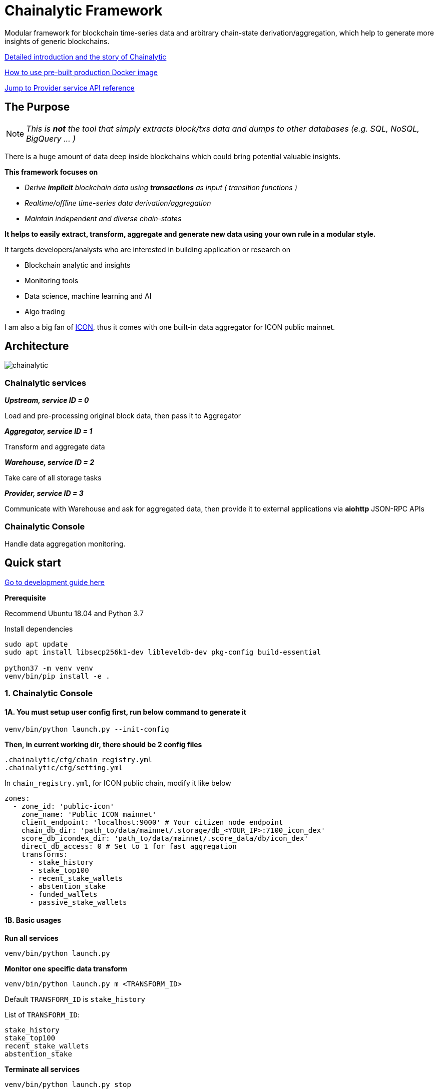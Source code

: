 # Chainalytic Framework

Modular framework for blockchain time-series data and arbitrary chain-state derivation/aggregation, which help to generate more insights of generic blockchains.

link:INTRO.adoc[Detailed introduction and the story of Chainalytic]

link:PRODUCTION.adoc[How to use pre-built production Docker image]

link:docs/provider_api.adoc[Jump to Provider service API reference]

## The Purpose

NOTE: _This is *not* the tool that simply extracts block/txs data and dumps to other databases (e.g. SQL, NoSQL, BigQuery ... )_

There is a huge amount of data deep
inside blockchains which could bring
potential valuable insights. +

*This framework focuses on*

- _Derive *implicit* blockchain data using *transactions* as input ( transition functions )_
- _Realtime/offline time-series data derivation/aggregation_
- _Maintain independent and diverse chain-states_

*It helps to easily extract, transform, aggregate
and generate new data using your own rule
in a modular style.*

It targets developers/analysts who are interested in building application or research on

- Blockchain analytic and insights
- Monitoring tools
- Data science, machine learning and AI
- Algo trading

I am also a big fan of link:https://icon.foundation[ICON], thus it comes with one built-in data aggregator for ICON public mainnet.

## Architecture

image::docs/resource/chainalytic.png[]

### Chainalytic services

*_Upstream, service ID = 0_*

Load and pre-processing original block data, then pass it to Aggregator

*_Aggregator, service ID = 1_*

Transform and aggregate data

*_Warehouse, service ID = 2_*

Take care of all storage tasks

*_Provider, service ID = 3_*

Communicate with Warehouse and ask for aggregated data, then provide it to external applications via *aiohttp* JSON-RPC APIs

### Chainalytic Console

Handle data aggregation monitoring.

## Quick start

link:DEVELOPMENT.adoc[Go to development guide here]

*Prerequisite*

Recommend Ubuntu 18.04 and Python 3.7

Install dependencies
[source]
----
sudo apt update
sudo apt install libsecp256k1-dev libleveldb-dev pkg-config build-essential

python37 -m venv venv
venv/bin/pip install -e .
----

### 1. Chainalytic Console

#### 1A. You must setup user config first, run below command to generate it

`venv/bin/python launch.py --init-config`

*Then, in current working dir, there should be 2 config files*

[source]
----
.chainalytic/cfg/chain_registry.yml
.chainalytic/cfg/setting.yml
----

In `chain_registry.yml`, for ICON public chain, modify it like below
----
zones:
  - zone_id: 'public-icon'
    zone_name: 'Public ICON mainnet'
    client_endpoint: 'localhost:9000' # Your citizen node endpoint
    chain_db_dir: 'path_to/data/mainnet/.storage/db_<YOUR_IP>:7100_icon_dex'
    score_db_icondex_dir: 'path_to/data/mainnet/.score_data/db/icon_dex'
    direct_db_access: 0 # Set to 1 for fast aggregation
    transforms:
      - stake_history
      - stake_top100
      - recent_stake_wallets
      - abstention_stake
      - funded_wallets
      - passive_stake_wallets
----

#### 1B. Basic usages

*Run all services*

`venv/bin/python launch.py`

*Monitor one specific data transform*

`venv/bin/python launch.py m <TRANSFORM_ID>`

Default `TRANSFORM_ID` is `stake_history`

List of `TRANSFORM_ID`:
[source]
----
stake_history
stake_top100
recent_stake_wallets
abstention_stake
----

*Terminate all services*

`venv/bin/python launch.py stop`

*Show help*

`venv/bin/python launch.py -h`

### 2. Chainalytic services

*Run individual services ( for debugging )*

[source]
----
venv/bin/python -m chainalytic.upstream --endpoint localhost:5500 --zone_id public-icon --working_dir .
venv/bin/python -m chainalytic.aggregator --endpoint localhost:5510 --zone_id public-icon --working_dir .
venv/bin/python -m chainalytic.warehouse --endpoint localhost:5520 --zone_id public-icon --working_dir .
venv/bin/python -m chainalytic.provider --endpoint localhost:5530 --zone_id public-icon --working_dir .
----

